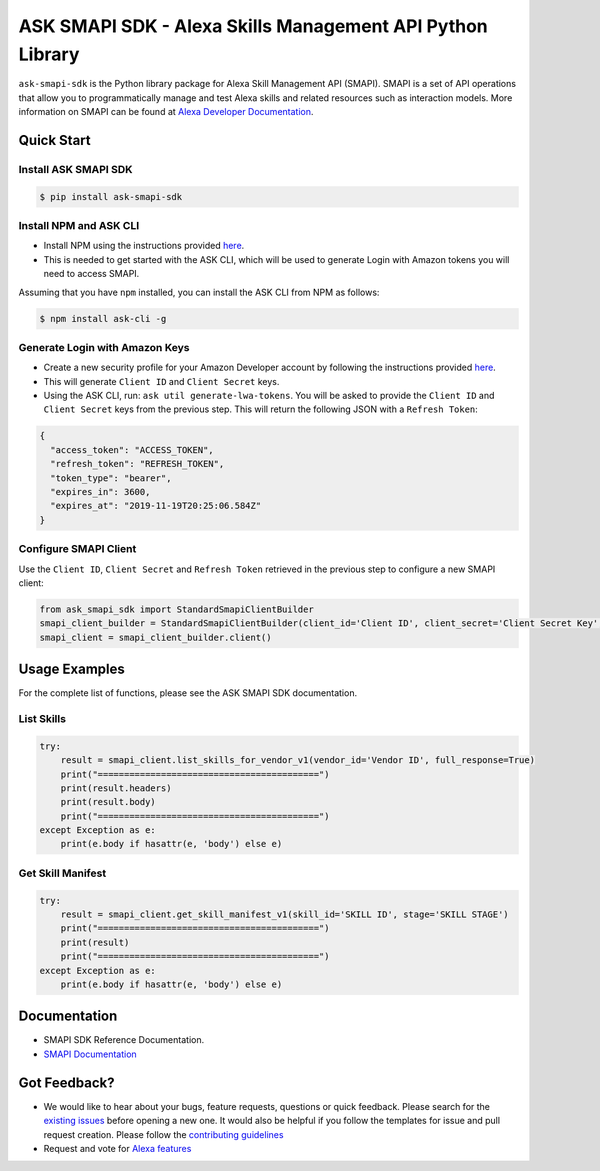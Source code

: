 ==========================================================
ASK SMAPI SDK - Alexa Skills Management API Python Library
==========================================================

``ask-smapi-sdk`` is the Python library package for Alexa
Skill Management API (SMAPI). SMAPI is a set of API
operations that allow you to programmatically manage
and test Alexa skills and related resources such as
interaction models. More information on SMAPI can be
found at `Alexa Developer Documentation <https://developer.amazon.com/docs/smapi/smapi-overview.html>`__.

Quick Start
-----------

Install ASK SMAPI SDK
~~~~~~~~~~~~~~~~~~~~~

.. code-block:: sh

    $ pip install ask-smapi-sdk

Install NPM and ASK CLI
~~~~~~~~~~~~~~~~~~~~~~~
- Install NPM using the instructions provided `here <https://www.npmjs.com/get-npm>`__.
- This is needed to get started with the ASK CLI, which will be used to generate
  Login with Amazon tokens you will need to access SMAPI.

Assuming that you have ``npm`` installed, you can install the ASK CLI
from NPM as follows:

.. code-block:: sh

    $ npm install ask-cli -g

Generate Login with Amazon Keys
~~~~~~~~~~~~~~~~~~~~~~~~~~~~~~~
- Create a new security profile for your Amazon Developer account by following the instructions
  provided `here <https://developer.amazon.com/docs/smapi/ask-cli-command-reference.html#generate-lwa-tokens>`__.
- This will generate ``Client ID`` and ``Client Secret`` keys.
- Using the ASK CLI, run: ``ask util generate-lwa-tokens``. You will be asked to provide the ``Client ID``
  and ``Client Secret`` keys from the previous step. This will return the following JSON with a ``Refresh Token``:

.. code-block:: json

    {
      "access_token": "ACCESS_TOKEN",
      "refresh_token": "REFRESH_TOKEN",
      "token_type": "bearer",
      "expires_in": 3600,
      "expires_at": "2019-11-19T20:25:06.584Z"
    }


Configure SMAPI Client
~~~~~~~~~~~~~~~~~~~~~~
Use the ``Client ID``, ``Client Secret`` and ``Refresh Token`` retrieved in the previous step to configure a new SMAPI client:

.. code-block:: python

    from ask_smapi_sdk import StandardSmapiClientBuilder
    smapi_client_builder = StandardSmapiClientBuilder(client_id='Client ID', client_secret='Client Secret Key', refresh_token='Refresh Token')
    smapi_client = smapi_client_builder.client()


Usage Examples
--------------

For the complete list of functions, please see the ASK SMAPI SDK documentation.

List Skills
~~~~~~~~~~~
.. code-block:: python

    try:
        result = smapi_client.list_skills_for_vendor_v1(vendor_id='Vendor ID', full_response=True)
        print("==========================================")
        print(result.headers)
        print(result.body)
        print("==========================================")
    except Exception as e:
        print(e.body if hasattr(e, 'body') else e)

Get Skill Manifest
~~~~~~~~~~~~~~~~~~
.. code-block:: python

    try:
        result = smapi_client.get_skill_manifest_v1(skill_id='SKILL ID', stage='SKILL STAGE')
        print("==========================================")
        print(result)
        print("==========================================")
    except Exception as e:
        print(e.body if hasattr(e, 'body') else e)

Documentation
-------------

- SMAPI SDK Reference Documentation.
- `SMAPI Documentation <https://developer.amazon.com/docs/smapi/smapi-overview.html>`__


Got Feedback?
-------------

- We would like to hear about your bugs, feature requests, questions or quick feedback.
  Please search for the `existing issues <https://github.com/alexa/alexa-skills-kit-sdk-for-python/issues>`_ before opening a new one. It would also be helpful
  if you follow the templates for issue and pull request creation. Please follow the `contributing guidelines <https://github.com/alexa/alexa-skills-kit-sdk-for-python/blob/master/CONTRIBUTING.md>`__
- Request and vote for `Alexa features <https://alexa.uservoice.com/forums/906892-alexa-skills-developer-voice-and-vote>`__
